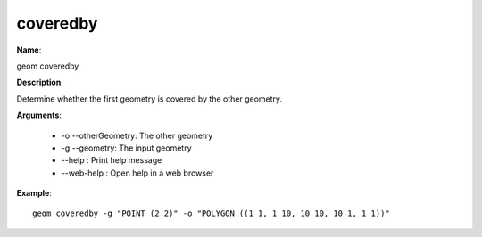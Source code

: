 coveredby
=========

**Name**:

geom coveredby

**Description**:

Determine whether the first geometry is covered by the other geometry.

**Arguments**:

   * -o --otherGeometry: The other geometry

   * -g --geometry: The input geometry

   * --help : Print help message

   * --web-help : Open help in a web browser



**Example**::

    geom coveredby -g "POINT (2 2)" -o "POLYGON ((1 1, 1 10, 10 10, 10 1, 1 1))"